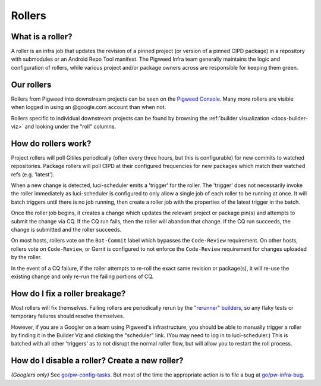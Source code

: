 .. _docs-rollers:

=======
Rollers
=======

-----------------
What is a roller?
-----------------
A roller is an infra job that updates the revision of a pinned project (or
version of a pinned CIPD package) in a repository with submodules or an
Android Repo Tool manifest. The Pigweed Infra team generally maintains the
logic and configuration of rollers, while various project and/or package
owners across are responsible for keeping them green.

-----------
Our rollers
-----------
Rollers from Pigweed into downstream projects can be seen on the
`Pigweed Console <https://ci.chromium.org/p/pigweed/g/pigweed.pigweed/console>`_.
Many more rollers are visible when logged in using an @google.com account than
when not.

Rollers specific to individual downstream projects can be found by browsing
the :ref:`builder visualization <docs-builder-viz>` and looking under the
"roll" columns.

--------------------
How do rollers work?
--------------------
Project rollers will poll Gitiles periodically (often every three hours, but
this is configurable) for new commits to watched
repositories. Package rollers will poll CIPD at their configured frequencies
for new packages which match their watched refs (e.g. 'latest').

When a new change is detected, luci-scheduler emits a 'trigger' for the
roller. The 'trigger' does not necessarily invoke the roller immediately as
luci-scheduler is configured to only allow a single job of each roller to be
running at once. It will batch triggers until there is no job running, then
create a roller job with the properties of the latest trigger in the batch.

Once the roller job begins, it creates a change which updates the relevant
project or package pin(s) and attempts to submit the change via CQ. If the CQ
run fails, then the roller will abandon that change. If the CQ run succeeds, the
change is submitted and the roller succeeds.

On most hosts, rollers vote on the ``Bot-Commit`` label which bypasses the
``Code-Review`` requirement. On other hosts, rollers vote on ``Code-Review``,
or Gerrit is configured to not enforce the ``Code-Review`` requirement for
changes uploaded by the roller.

In the event of a CQ failure, if the roller attempts to re-roll the exact same
revision or package(s), it will re-use the existing change and only re-run the
failing portions of CQ.

-------------------------------
How do I fix a roller breakage?
-------------------------------
Most rollers will fix themselves. Failing rollers are periodically rerun by
the
`"rerunner" builders <https://ci.chromium.org/ui/p/pigweed/g/rerunner/builders>`_,
so any flaky tests or temporary failures should resolve themselves.

However, if you are a Googler on a team using Pigweed's infrastructure, you
should be able to manually trigger a roller by finding it in the Builder Viz
and clicking the "scheduler" link. (You may need to log in to
luci-scheduler.) This is batched with all other 'triggers' as to not disrupt
the normal roller flow, but will allow you to restart the roll process.

-----------------------------------------------
How do I disable a roller? Create a new roller?
-----------------------------------------------
*(Googlers only)* See `go/pw-config-tasks <http://go/pw-config-tasks>`_. But most
of the time the appropriate action is to file a bug at
`go/pw-infra-bug <http://go/pw-infra-bug>`_.
